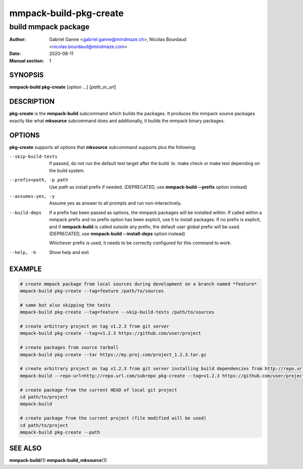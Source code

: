 =======================
mmpack-build-pkg-create
=======================

--------------------
build mmpack package
--------------------

:Author: Gabriel Ganne <gabriel.ganne@mindmaze.ch>,
         Nicolas Bourdaud <nicolas.bourdaud@mindmaze.com>
:Date: 2020-08-11
:Manual section: 1

SYNOPSIS
========

**mmpack-build pkg-create** [*option* ...] [*path_or_url*]

DESCRIPTION
===========
**pkg-create** is the **mmpack-build** subcommand which builds the packages. It
produces the mmpack source packages exactly like what **mksource** subcommand
does and additionally, it builds the mmpack binary packages.

OPTIONS
=======
**pkg-create** supports all options that **mksource** subcommand supports plus
the following:

--skip-build-tests
  If passed, do not run the default test target after the build.
  Ie. make check or make test depending on the build system.

--prefix=path, -p path
  Use *path* as install prefix if needed.
  (DEPRECATED, use **mmpack-build --prefix** option instead)

--assumes-yes, -y
  Assume yes as answer to all prompts and run non-interactively.

--build-deps
  If a prefix has been passed as options, the mmpack packages will be installed
  within. If called within a mmpack prefix and no prefix option has been
  explicit, use it to install packages. If no prefix is explicit, and if
  **mmpack-build** is called outside any prefix, the default user global prefix
  will be used.
  (DEPRECATED, use **mmpack-build --install-deps** option instead)

  Whichever prefix is used, it needs to be correctly configured for this command
  to work.

--help, -h
  Show help and exit

EXAMPLE
=======
.. code-block:: sh

  # create mmpack package from local sources during development on a branch named *feature*
  mmpack-build pkg-create --tag=feature /path/to/sources

  # same but also skipping the tests
  mmpack-build pkg-create --tag=feature --skip-build-tests /path/to/sources

  # create arbitrary project on tag v1.2.3 from git server
  mmpack-build pkg-create --tag=v1.2.3 https://github.com/user/project

  # create packages from source tarball
  mmpack-build pkg-create --tar https://my.proj.com/project_1.2.3.tar.gz

  # create arbitrary project on tag v1.2.3 from git server installing build dependencies from http://repo.url.com/subrepo
  mmpack-build --repo-url=http://repo.url.com/subrepo pkg-create --tag=v1.2.3 https://github.com/user/project

  # create package from the current HEAD of local git project
  cd path/to/project
  mmpack-build

  # create package from the current project (file modified will be used)
  cd path/to/project
  mmpack-build pkg-create --path


SEE ALSO
========

**mmpack-build**\(1)
**mmpack-build_mksource**\(1)
